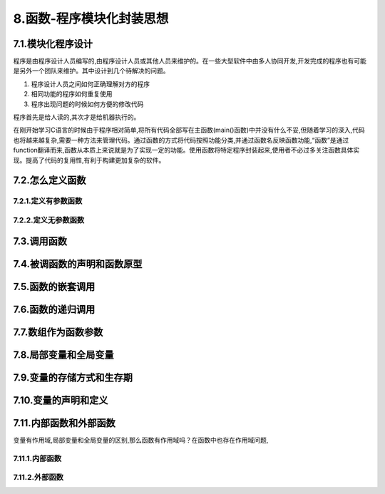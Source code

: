 8.函数-程序模块化封装思想
===========================================================

7.1.模块化程序设计
-----------------------------------------------------------

程序是由程序设计人员编写的,由程序设计人员或其他人员来维护的。在一些大型软件中由多人协同开发,开发完成的程序也有可能是另外一个团队来维护。其中设计到几个待解决的问题。

1. 程序设计人员之间如何正确理解对方的程序
2. 相同功能的程序如何重复使用
3. 程序出现问题的时候如何方便的修改代码

程序首先是给人读的,其次才是给机器执行的。

在刚开始学习C语言的时候由于程序相对简单,将所有代码全部写在主函数(main()函数)中并没有什么不妥,但随着学习的深入,代码也将越来越复杂,需要一种方法来管理代码。通过函数的方式将代码按照功能分类,并通过函数名反映函数功能,“函数”是通过function翻译而来,函数从本质上来说就是为了实现一定的功能。使用函数将特定程序封装起来,使用者不必过多关注函数具体实现。提高了代码的复用性,有利于构建更加复杂的软件。

7.2.怎么定义函数
-----------------------------------------------------------

7.2.1.定义有参数函数
~~~~~~~~~~~~~~~~~~~~~~~~~~~~~~~~~~~~~~~~~~~~~~~~~~~~~~~~~~~

.. code-block::c
   :caption: c test
   :emphasize-lines: 4,5
   :linenos:

   类型名 函数名()
   {
         函数体
   }
   或者
   类型名 函数名(void)
   {
       函数体
   }

7.2.2.定义无参数函数
~~~~~~~~~~~~~~~~~~~~~~~~~~~~~~~~~~~~~~~~~~~~~~~~~~~~~~~~~~~

   .. 类型名 函数名(形式参数列表)
   .. {
   ..     函数体
   .. }

7.3.调用函数
-----------------------------------------------------------

7.4.被调函数的声明和函数原型
-----------------------------------------------------------

7.5.函数的嵌套调用
-----------------------------------------------------------

7.6.函数的递归调用
-----------------------------------------------------------

7.7.数组作为函数参数
-----------------------------------------------------------

7.8.局部变量和全局变量
-----------------------------------------------------------

7.9.变量的存储方式和生存期
-----------------------------------------------------------

7.10.变量的声明和定义
-----------------------------------------------------------

7.11.内部函数和外部函数
-----------------------------------------------------------

变量有作用域,局部变量和全局变量的区别,那么函数有作用域吗？在函数中也存在作用域问题,

7.11.1.内部函数
~~~~~~~~~~~~~~~~~~~~~~~~~~~~~~~~~~~~~~~~~~~~~~~~~~~~~~~~~~~            

7.11.2.外部函数
~~~~~~~~~~~~~~~~~~~~~~~~~~~~~~~~~~~~~~~~~~~~~~~~~~~~~~~~~~~
